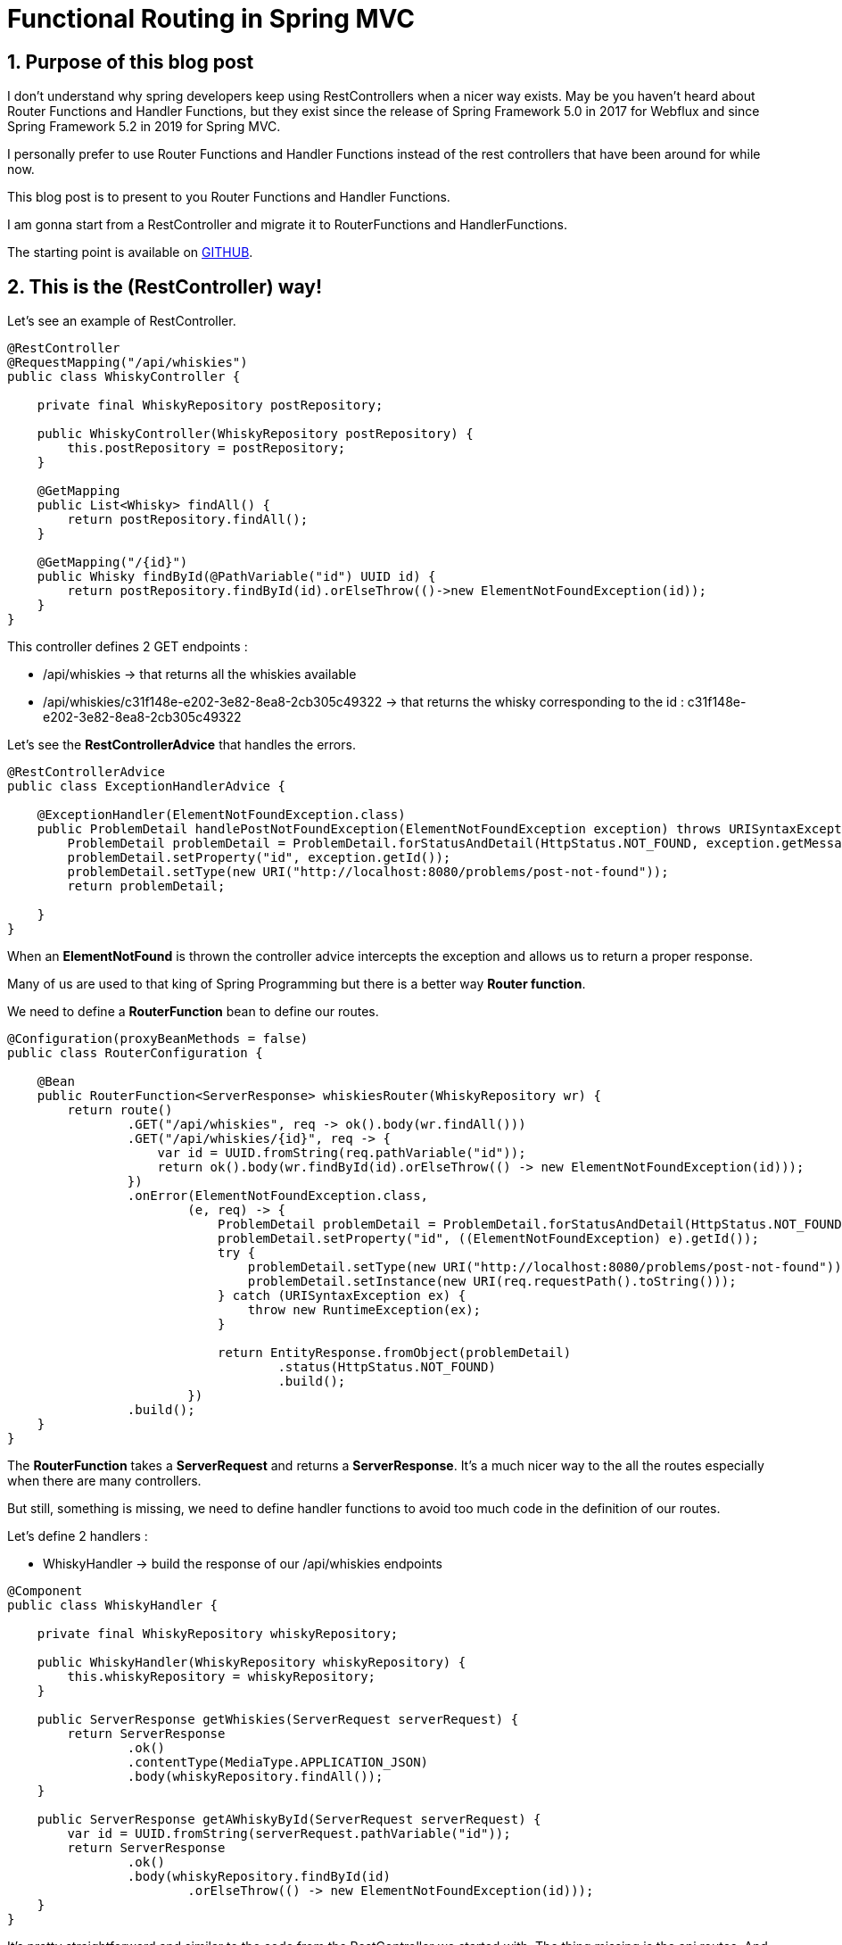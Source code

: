 = Functional Routing in Spring MVC
:showtitle:
//:page-excerpt: Excerpt goes here.
//:page-root: ../../../
:date: 2023-03-26 7:00:00 -0500
:layout: post
//:title: Man must explore, r sand this is exploration at its greatest
:page-subtitle: "Router Functions and Handler Functions"
:page-background: /img/road-1303617_1920.jpg

== 1. Purpose of this blog post

I don't understand why spring developers keep using RestControllers when a nicer way exists.
May be you haven't heard about Router Functions and Handler Functions, but they exist since the release of Spring Framework 5.0 in 2017 for Webflux and since Spring Framework 5.2 in 2019 for Spring MVC.

I personally prefer to use Router Functions and Handler Functions instead of the rest controllers that have been around for while now.

This blog post is to present to you Router Functions and Handler Functions.

I am gonna start from a RestController and migrate it to RouterFunctions and HandlerFunctions.

The starting point is available on https://github.com/mikrethor/whiskies-api[GITHUB].

== 2. This is the (RestController) way!

Let's see an example of RestController.

[source, java]
----
@RestController
@RequestMapping("/api/whiskies")
public class WhiskyController {

    private final WhiskyRepository postRepository;

    public WhiskyController(WhiskyRepository postRepository) {
        this.postRepository = postRepository;
    }

    @GetMapping
    public List<Whisky> findAll() {
        return postRepository.findAll();
    }

    @GetMapping("/{id}")
    public Whisky findById(@PathVariable("id") UUID id) {
        return postRepository.findById(id).orElseThrow(()->new ElementNotFoundException(id));
    }
}
----

This controller defines 2 GET endpoints :

* /api/whiskies -> that returns all the whiskies available
* /api/whiskies/c31f148e-e202-3e82-8ea8-2cb305c49322 -> that returns the whisky corresponding to the id : c31f148e-e202-3e82-8ea8-2cb305c49322

Let's see the *RestControllerAdvice* that handles the errors.

[source, java]
----

@RestControllerAdvice
public class ExceptionHandlerAdvice {

    @ExceptionHandler(ElementNotFoundException.class)
    public ProblemDetail handlePostNotFoundException(ElementNotFoundException exception) throws URISyntaxException {
        ProblemDetail problemDetail = ProblemDetail.forStatusAndDetail(HttpStatus.NOT_FOUND, exception.getMessage());
        problemDetail.setProperty("id", exception.getId());
        problemDetail.setType(new URI("http://localhost:8080/problems/post-not-found"));
        return problemDetail;

    }
}
----

When an *ElementNotFound* is thrown the controller advice intercepts the exception and allows us to return a proper response.

Many of us are used to that king of Spring Programming but there is a better way *Router function*.

We need to define a *RouterFunction* bean to define our routes.

[source, java]
----
@Configuration(proxyBeanMethods = false)
public class RouterConfiguration {

    @Bean
    public RouterFunction<ServerResponse> whiskiesRouter(WhiskyRepository wr) {
        return route()
                .GET("/api/whiskies", req -> ok().body(wr.findAll()))
                .GET("/api/whiskies/{id}", req -> {
                    var id = UUID.fromString(req.pathVariable("id"));
                    return ok().body(wr.findById(id).orElseThrow(() -> new ElementNotFoundException(id)));
                })
                .onError(ElementNotFoundException.class,
                        (e, req) -> {
                            ProblemDetail problemDetail = ProblemDetail.forStatusAndDetail(HttpStatus.NOT_FOUND, e.getMessage());
                            problemDetail.setProperty("id", ((ElementNotFoundException) e).getId());
                            try {
                                problemDetail.setType(new URI("http://localhost:8080/problems/post-not-found"));
                                problemDetail.setInstance(new URI(req.requestPath().toString()));
                            } catch (URISyntaxException ex) {
                                throw new RuntimeException(ex);
                            }

                            return EntityResponse.fromObject(problemDetail)
                                    .status(HttpStatus.NOT_FOUND)
                                    .build();
                        })
                .build();
    }
}
----

The *RouterFunction* takes a *ServerRequest* and returns a *ServerResponse*.
It's a much nicer way to the all the routes especially when there are many controllers.

But still, something is missing, we need to define handler functions to avoid too much code in the definition of our routes.

Let's define 2 handlers :

* WhiskyHandler -> build the response of our /api/whiskies endpoints

[source, java]
----
@Component
public class WhiskyHandler {

    private final WhiskyRepository whiskyRepository;

    public WhiskyHandler(WhiskyRepository whiskyRepository) {
        this.whiskyRepository = whiskyRepository;
    }

    public ServerResponse getWhiskies(ServerRequest serverRequest) {
        return ServerResponse
                .ok()
                .contentType(MediaType.APPLICATION_JSON)
                .body(whiskyRepository.findAll());
    }

    public ServerResponse getAWhiskyById(ServerRequest serverRequest) {
        var id = UUID.fromString(serverRequest.pathVariable("id"));
        return ServerResponse
                .ok()
                .body(whiskyRepository.findById(id)
                        .orElseThrow(() -> new ElementNotFoundException(id)));
    }
}
----

It's pretty straightforward and similar to the code from the RestController we started with. The thing missing is the api routes.
And that the thing I like. The code building the response and the routes are not in the same place, so we can have a single piece of code to see all the routes.

* ErrorHandler -> build our error response when an error occurs

[source, java]
----
@Component
public class ErrorHandler {

    public ServerResponse elementNotFoundHandler(Throwable e, ServerRequest serverRequest) {

        ProblemDetail problemDetail = ProblemDetail.forStatusAndDetail(HttpStatus.NOT_FOUND, e.getMessage());
        problemDetail.setProperty("id", ((ElementNotFoundException) e).getId());
        try {
            problemDetail.setType(new URI("http://localhost:8080/problems/post-not-found"));
            problemDetail.setInstance(new URI(serverRequest.requestPath().toString()));
        } catch (URISyntaxException ex) {
            throw new RuntimeException(ex);
        }

        return EntityResponse.fromObject(problemDetail)
                .status(HttpStatus.NOT_FOUND)
                .build();
    }
}
----

Let's rework the *RouterFunction* bean to properly use our handlers.

[source, java]
----
@Configuration(proxyBeanMethods = false)
public class RouterConfiguration {

    @Bean
    public RouterFunction<ServerResponse> whiskiesRouter(WhiskyHandler whiskyHandler, ErrorHandler errorHandler) {
        return route()
                .GET("/api/whiskies", whiskyHandler::getWhiskies)
                .GET("/api/whiskies/{id}", whiskyHandler::getAWhiskyById)
                .onError(ElementNotFoundException.class,errorHandler::elementNotFoundHandler)
                .build();
    }
}
----

Compared to the *RestController* way, we can really see what are the routes of our api.

== 3. Going further

- https://www.baeldung.com/spring-mvc-functional-controllers
- https://www.youtube.com/watch?v=TtA0_MEEjlM

== 4. Conclusion

In my point of view, *RouterFunction* is a nicest way to declare endpoints.
It has been around for a while now so don't hesitate to use them.

If you want to check the final https://github.com/mikrethor/whiskies-api/tree/router-function[code] on GitHub.

== Follow Me

- https://www.linkedin.com/in/🇨🇦-xavier-bouclet-667b0431/[Linkedin]
- https://twitter.com/XavierBOUCLET[Twitter]
- https://www.xavierbouclet.com/[Blog]


